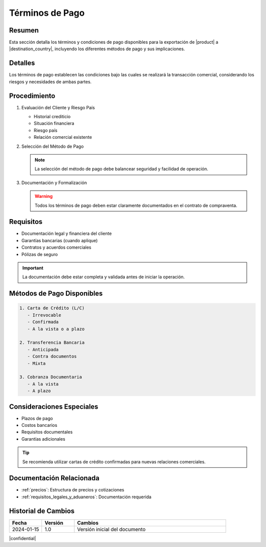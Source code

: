 .. _terminos_de_pago:

===============
Términos de Pago
===============

.. meta::
   :description: Términos y condiciones de pago para la exportación de ácido sulfúrico, incluyendo métodos de pago y garantías
   :keywords: términos de pago, carta de crédito, transferencia bancaria, garantías, exportación, ácido sulfúrico

Resumen
=======

Esta sección detalla los términos y condiciones de pago disponibles para la exportación de |product| a |destination_country|, incluyendo los diferentes métodos de pago y sus implicaciones.

Detalles
========

Los términos de pago establecen las condiciones bajo las cuales se realizará la transacción comercial, considerando los riesgos y necesidades de ambas partes.

Procedimiento
============

1. Evaluación del Cliente y Riesgo País
   
   * Historial crediticio
   * Situación financiera
   * Riesgo país
   * Relación comercial existente

2. Selección del Método de Pago
   
   .. note::
      La selección del método de pago debe balancear seguridad y facilidad de operación.

3. Documentación y Formalización
   
   .. warning::
      Todos los términos de pago deben estar claramente documentados en el contrato de compraventa.

Requisitos
=========

* Documentación legal y financiera del cliente
* Garantías bancarias (cuando aplique)
* Contratos y acuerdos comerciales
* Pólizas de seguro

.. important::
   La documentación debe estar completa y validada antes de iniciar la operación.

Métodos de Pago Disponibles
=========================

.. code-block:: text

   1. Carta de Crédito (L/C)
      - Irrevocable
      - Confirmada
      - A la vista o a plazo

   2. Transferencia Bancaria
      - Anticipada
      - Contra documentos
      - Mixta

   3. Cobranza Documentaria
      - A la vista
      - A plazo

Consideraciones Especiales
========================

* Plazos de pago
* Costos bancarios
* Requisitos documentales
* Garantías adicionales

.. tip::
   Se recomienda utilizar cartas de crédito confirmadas para nuevas relaciones comerciales.

Documentación Relacionada
=======================

* :ref:`precios`: Estructura de precios y cotizaciones
* :ref:`requisitos_legales_y_aduaneros`: Documentación requerida

.. seealso::
   Consulte las regulaciones bancarias internacionales vigentes y las políticas de crédito actualizadas.

Historial de Cambios
==================

.. list-table::
   :header-rows: 1
   :widths: 15 15 70

   * - Fecha
     - Versión
     - Cambios
   * - 2024-01-15
     - 1.0
     - Versión inicial del documento

|confidential|
